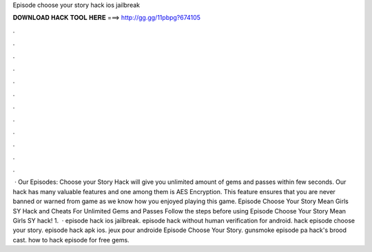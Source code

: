 Episode choose your story hack ios jailbreak

𝐃𝐎𝐖𝐍𝐋𝐎𝐀𝐃 𝐇𝐀𝐂𝐊 𝐓𝐎𝐎𝐋 𝐇𝐄𝐑𝐄 ===> http://gg.gg/11pbpg?674105

.

.

.

.

.

.

.

.

.

.

.

.

 · Our Episodes: Choose your Story Hack will give you unlimited amount of gems and passes within few seconds. Our hack has many valuable features and one among them is AES Encryption. This feature ensures that you are never banned or warned from game as we know how you enjoyed playing this game. Episode Choose Your Story Mean Girls SY Hack and Cheats For Unlimited Gems and Passes Follow the steps before using Episode Choose Your Story Mean Girls SY hack! 1.  · episode hack ios jailbreak. episode hack without human verification for android. hack episode choose your story. episode hack apk ios. jeux pour androide Episode Choose Your Story. gunsmoke episode pa hack's brood cast. how to hack episode for free gems.